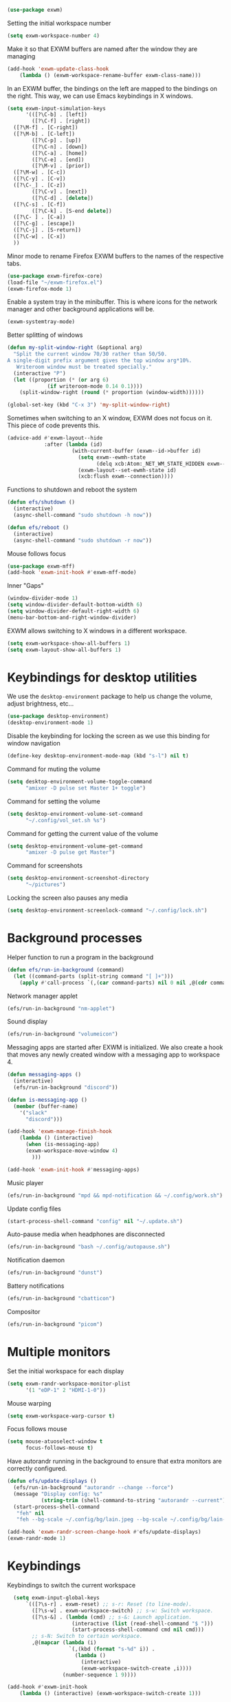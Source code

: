 #+begin_src emacs-lisp :results none
  (use-package exwm)
#+end_src
Setting the initial workspace number
#+begin_src emacs-lisp :results none
  (setq exwm-workspace-number 4)
#+end_src
Make it so that EXWM buffers are named after the window they are managing
#+begin_src emacs-lisp :results none
  (add-hook 'exwm-update-class-hook
  	  (lambda () (exwm-workspace-rename-buffer exwm-class-name)))
#+end_src

In an EXWM buffer, the bindings on the left are mapped to the bindings
on the right. This way, we can use Emacs keybindings in X windows.
#+begin_src emacs-lisp :results none
  (setq exwm-input-simulation-keys
        '(([?\C-b] . [left])
          ([?\C-f] . [right])
  	([?\M-f] . [C-right])
  	([?\M-b] . [C-left])
          ([?\C-p] . [up])
          ([?\C-n] . [down])
          ([?\C-a] . [home])
          ([?\C-e] . [end])
          ([?\M-v] . [prior])
  	([?\M-w] . [C-c])
  	([?\C-y] . [C-v])
  	([?\C-_] . [C-z])
          ([?\C-v] . [next])
          ([?\C-d] . [delete])
  	([?\C-s] . [C-f])
          ([?\C-k] . [S-end delete])
  	([?\C- ] . [C-a])
  	([?\C-g] . [escape])
  	([?\C-j] . [S-return])
  	([?\C-w] . [C-x])
  	))
#+end_src
Minor mode to rename Firefox EXWM buffers to the names of the
respective tabs.
#+begin_src emacs-lisp :results none
  (use-package exwm-firefox-core)
  (load-file "~/exwm-firefox.el")
  (exwm-firefox-mode 1)
#+end_src
Enable a system tray in the minibuffer. This is where icons for the
network manager and other background applications will be.
#+begin_src emacs-lisp :results none
  (exwm-systemtray-mode)
#+end_src
Better splitting of windows
#+begin_src emacs-lisp :results none
  (defun my-split-window-right (&optional arg)
    "Split the current window 70/30 rather than 50/50.
  A single-digit prefix argument gives the top window arg*10%.
     Writeroom window must be treated specially."
    (interactive "P")
    (let ((proportion (* (or arg 6)
  		       (if writeroom-mode 0.14 0.1))))
      (split-window-right (round (* proportion (window-width))))))

  (global-set-key (kbd "C-x 3") 'my-split-window-right)
#+end_src

Sometimes when switching to an X window, EXWM does not focus on it.
This piece of code prevents this.
#+begin_src emacs-lisp :results none
   (advice-add #'exwm-layout--hide
               :after (lambda (id)
                        (with-current-buffer (exwm--id->buffer id)
                          (setq exwm--ewmh-state
                                (delq xcb:Atom:_NET_WM_STATE_HIDDEN exwm--ewmh-state))
                          (exwm-layout--set-ewmh-state id)
                          (xcb:flush exwm--connection))))
#+end_src
Functions to shutdown and reboot the system
#+begin_src emacs-lisp :results none
  (defun efs/shutdown ()
    (interactive)
    (async-shell-command "sudo shutdown -h now"))

  (defun efs/reboot ()
    (interactive)
    (async-shell-command "sudo shutdown -r now"))
#+end_src
Mouse follows focus

#+begin_src emacs-lisp :results none
  (use-package exwm-mff)
  (add-hook 'exwm-init-hook #'exwm-mff-mode)
#+end_src

Inner "Gaps"
#+begin_src emacs-lisp :results none
  (window-divider-mode 1)
  (setq window-divider-default-bottom-width 6)
  (setq window-divider-default-right-width 6)
  (menu-bar-bottom-and-right-window-divider)
#+end_src
EXWM allows switching to X windows in a different workspace.
#+begin_src emacs-lisp :results none
  (setq exwm-workspace-show-all-buffers 1)
  (setq exwm-layout-show-all-buffers 1)
#+end_src
* Keybindings for desktop utilities
We use the ~desktop-environment~ package to help us change the volume,
adjust brightness, etc...
#+begin_src emacs-lisp :results none
  (use-package desktop-environment)
  (desktop-environment-mode 1)
#+end_src

Disable the keybinding for locking the screen as we use this binding
for window navigation
#+begin_src emacs-lisp :results none
  (define-key desktop-environment-mode-map (kbd "s-l") nil t)
#+end_src

Command for muting the volume
#+begin_src emacs-lisp :results none
  (setq desktop-environment-volume-toggle-command
        "amixer -D pulse set Master 1+ toggle")
#+end_src

Command for setting the volume
#+begin_src emacs-lisp :results none
  (setq desktop-environment-volume-set-command
        "~/.config/vol_set.sh %s")
#+end_src

Command for getting the current value of the volume
#+begin_src emacs-lisp :results none
  (setq desktop-environment-volume-get-command
        "amixer -D pulse get Master")
#+end_src

Command for screenshots
#+begin_src emacs-lisp :results none
  (setq desktop-environment-screenshot-directory
        "~/pictures")
#+end_src

Locking the screen also pauses any media
#+begin_src emacs-lisp :results none
  (setq desktop-environment-screenlock-command "~/.config/lock.sh")
#+end_src

* Background processes
Helper function to run a program in the background
#+begin_src emacs-lisp :results none
  (defun efs/run-in-background (command)
    (let ((command-parts (split-string command "[ ]+")))
      (apply #'call-process `(,(car command-parts) nil 0 nil ,@(cdr command-parts)))))
#+end_src

Network manager applet
#+begin_src emacs-lisp :results none
  (efs/run-in-background "nm-applet")
#+end_src

Sound display
#+begin_src emacs-lisp :results none
  (efs/run-in-background "volumeicon")
#+end_src

Messaging apps are started after EXWM is initialized.  We also create
a hook that moves any newly created window with a messaging app to
workspace 4.
#+begin_src emacs-lisp :results none
  (defun messaging-apps ()
    (interactive)
    (efs/run-in-background "discord"))

  (defun is-messaging-app ()
    (member (buffer-name)
  	  '("slack"
  	    "discord")))

  (add-hook 'exwm-manage-finish-hook
  	  (lambda () (interactive)
  	    (when (is-messaging-app)
  		(exwm-workspace-move-window 4)
  	      )))

  (add-hook 'exwm-init-hook #'messaging-apps)
#+end_src

Music player
#+begin_src emacs-lisp :results none
  (efs/run-in-background "mpd && mpd-notification && ~/.config/work.sh")
#+end_src

Update config files
#+begin_src emacs-lisp :results none
  (start-process-shell-command "config" nil "~/.update.sh")
#+end_src

Auto-pause media when headphones are disconnected
#+begin_src emacs-lisp :results none
  (efs/run-in-background "bash ~/.config/autopause.sh")
#+end_src

Notification daemon
#+begin_src emacs-lisp :results none
  (efs/run-in-background "dunst")
#+end_src

Battery notifications
#+begin_src emacs-lisp :results none
  (efs/run-in-background "cbatticon")
#+end_src

Compositor
#+begin_src emacs-lisp :results none
  (efs/run-in-background "picom")
#+end_src
* Multiple monitors
Set the initial workspace for each display
#+begin_src emacs-lisp :results none
  (setq exwm-randr-workspace-monitor-plist
        '(1 "eDP-1" 2 "HDMI-1-0"))
#+end_src

Mouse warping
#+begin_src emacs-lisp :results none
  (setq exwm-workspace-warp-cursor t)
#+end_src

Focus follows mouse
#+begin_src emacs-lisp :results none
  (setq mouse-atuoselect-window t
        focus-follows-mouse t)
#+end_src

Have autorandr running in the background to ensure that extra monitors
are correctly configured.
#+begin_src emacs-lisp :results none
  (defun efs/update-displays ()
    (efs/run-in-background "autorandr --change --force")
    (message "Display config: %s"
             (string-trim (shell-command-to-string "autorandr --current")))
    (start-process-shell-command
     "feh" nil
     "feh --bg-scale ~/.config/bg/lain.jpeg --bg-scale ~/.config/bg/lain-hands.jpeg"))

  (add-hook 'exwm-randr-screen-change-hook #'efs/update-displays)
  (exwm-randr-mode 1)
#+end_src
* Keybindings
Keybindings to switch the current workspace
#+begin_src emacs-lisp :results none
    (setq exwm-input-global-keys
        `(([?\s-r] . exwm-reset) ;; s-r: Reset (to line-mode).
          ([?\s-w] . exwm-workspace-switch) ;; s-w: Switch workspace.
          ([?\s-&] . (lambda (cmd) ;; s-&: Launch application.
                       (interactive (list (read-shell-command "$ ")))
                       (start-process-shell-command cmd nil cmd)))
          ;; s-N: Switch to certain workspace.
          ,@(mapcar (lambda (i)
                      `(,(kbd (format "s-%d" i)) .
                        (lambda ()
                          (interactive)
                          (exwm-workspace-switch-create ,i))))
                    (number-sequence 1 9))))

  (add-hook #'exwm-init-hook
  	  (lambda () (interactive) (exwm-workspace-switch-create 1)))
#+end_src
Kill the current buffer unless it is a messaging app so that I can
receive notifications in the background.
#+begin_src emacs-lisp :results none
    (defun kill-except-message-apps ()
      (interactive)
      (if (is-messaging-app)
          (previous
  	 -buffer)
        (kill-this-buffer)))

    (exwm-input-set-key (kbd "s-c") 'kill-except-message-apps)
#+end_src

Window movement
#+begin_src emacs-lisp :results none
  (exwm-input-set-key (kbd "s-l") 'windmove-right)
  (exwm-input-set-key (kbd "s-j") 'windmove-left)
  (exwm-input-set-key (kbd "s-i") 'windmove-up)
  (exwm-input-set-key (kbd "s-k") 'windmove-down)
#+end_src

Window management
#+begin_src emacs-lisp :results none
  (exwm-input-set-key (kbd "s-L") 'windmove-swap-states-right)
  (exwm-input-set-key (kbd "s-J") 'windmove-swap-states-left)
  (exwm-input-set-key (kbd "s-I") 'windmove-swap-states-up)
  (exwm-input-set-key (kbd "s-K") 'windmove-swap-states-down)
#+end_src

Start a desktop application using /counsel linux app/ in a new window
#+begin_src emacs-lisp :results none
  (defun open-app ()
    (interactive)
    (counsel-linux-app))

  (setq counsel-linux-app-format-function
        #'counsel-linux-app-format-function-name-only)
  (exwm-input-set-key (kbd "s-d") 'open-app)
#+end_src

Suspend the computer
#+begin_src emacs-lisp :results none
  (exwm-input-set-key (kbd "s-<escape>") 'desktop-environment-lock-screen)
#+end_src

Open web browser
#+begin_src emacs-lisp :results none
  (defun run-firefox ()
    (interactive)
    (efs/run-in-background "firefox"))

  (exwm-input-set-key (kbd "s-<return>") 'run-firefox)
#+end_src
Lists all of my firefox tabs
#+begin_src emacs-lisp :results none
  (defun list-firefox ()
    (interactive)
    (minibuffer-with-setup-hook
        (lambda () (insert "firefox "))
      (call-interactively #'ivy-switch-buffer)))

  (exwm-input-set-key (kbd "s-f") #'list-firefox)
#+end_src
* Enable EXWM

I call ~scratch-buffer~ first so that each new workspace opens in a
scratch buffer.  I then call server-start to turn the Emacs instance
into a daemon.  This is so that when a program tries to open a text
editor, it can connect to the Emacs instance without reloading the
config. The call to ~exwm-enable~ is what actually starts EXWM.

#+begin_src emacs-lisp :results none
  (scratch-buffer)
  (server-start)
;  (exwm-wm-mode)
#+end_src
